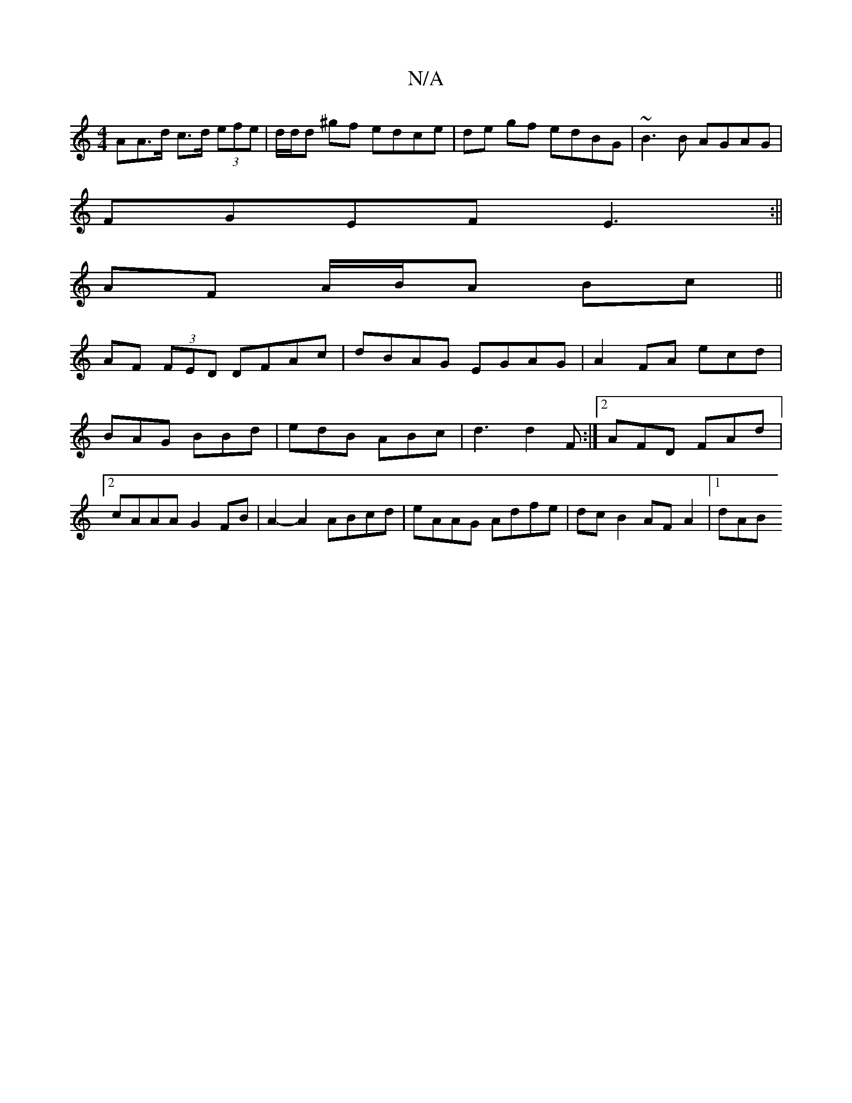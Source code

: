 X:1
T:N/A
M:4/4
R:N/A
K:Cmajor
AA>d c>d (3efe | d/2d/2d ^gf edce| de gf edBG|~B3B AGAG|
FGEF E3:||
AF A/B/A Bc||
AF (3FED DFAc|dBAG EGAG|A2 FA ecd|BAG BBd|edB ABc|d3 d2F:|2 AFD FAd|2 cAAA G2FB|A2-A2 ABcd|eAAG Adfe|dc B2 AF A2|1 dAB